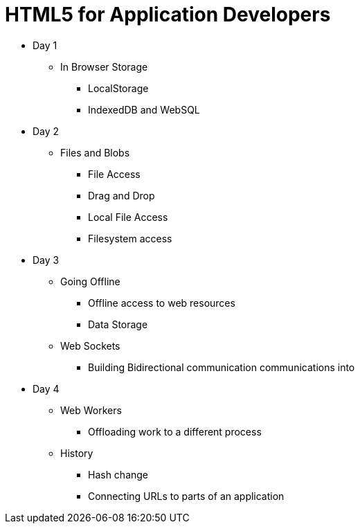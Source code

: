= HTML5 for Application Developers 


* Day 1
** In Browser Storage
*** LocalStorage 
*** IndexedDB and WebSQL

* Day 2
** Files and Blobs
*** File Access 
*** Drag and Drop
*** Local File Access
*** Filesystem access

* Day 3
** Going Offline
*** Offline access to web resources 
*** Data Storage

** Web Sockets
*** Building Bidirectional communication communications into  
* Day 4

** Web Workers
*** Offloading work to a different process 

** History 
*** Hash change
*** Connecting URLs to parts of an application
